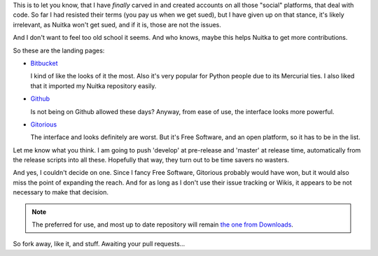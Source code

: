 .. tags: Python,Nuitka,git
.. date: 2013/04/26 07:17:16
.. title: Nuitka on Github, Bitbucket and Gitorious
.. slug: nuitka-on-github-bitbucket-and-gitorious

This is to let you know, that I have *finally* carved in and created accounts on all those
"social" platforms, that deal with code. So far I had resisted their terms (you pay us
when we get sued), but I have given up on that stance, it's likely irrelevant, as Nuitka
won't get sued, and if it is, those are not the issues.

And I don't want to feel too old school it seems. And who knows, maybe this helps Nuitka
to get more contributions.

So these are the landing pages:

* `Bitbucket <https://bitbucket.org/kayhayen/nuitka>`_

  I kind of like the looks of it the most. Also it's very popular for Python people due to
  its Mercurial ties. I also liked that it imported my Nuitka repository easily.

* `Github <https://github.com/kayhayen/Nuitka>`_

  Is not being on Github allowed these days? Anyway, from ease of use, the interface looks
  more powerful.

* `Gitorious <https://gitorious.org/nuitka/nuitka>`_

  The interface and looks definitely are worst. But it's Free Software, and an open
  platform, so it has to be in the list.

Let me know what you think.  I am going to push 'develop' at pre-release and 'master' at
release time, automatically from the release scripts into all these. Hopefully that way,
they turn out to be time savers no wasters.

And yes, I couldn't decide on one. Since I fancy Free Software, Gitorious probably would
have won, but it would also miss the point of expanding the reach. And for as long as I
don't use their issue tracking or Wikis, it appears to be not necessary to make that
decision.

.. note::

   The preferred for use, and most up to date repository will remain `the one from
   Downloads </pages/download.html>`_.

So fork away, like it, and stuff. Awaiting your pull requests...
